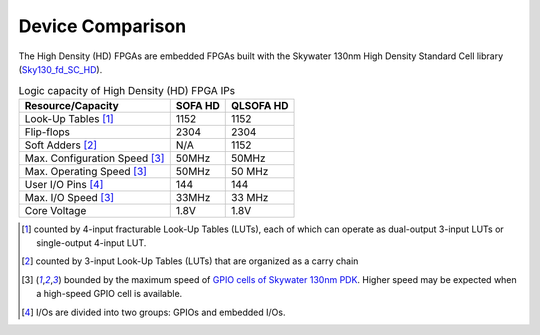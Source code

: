 .. _hd_fpga_device_comparison:

Device Comparison
-----------------

The High Density (HD) FPGAs are embedded FPGAs built with the Skywater 130nm High Density Standard Cell library (`Sky130_fd_SC_HD <https://cs.opensource.google/skywater-pdk/skywater-pdk/+/master:libraries/sky130_fd_sc_hd/>`_).

.. table:: Logic capacity of High Density (HD) FPGA IPs

  +-------------------------------+------------+-----------+
  | Resource/Capacity             | SOFA HD    | QLSOFA HD | 
  +===============================+============+===========+
  | Look-Up Tables [1]_           |   1152     |   1152    |
  +-------------------------------+------------+-----------+
  | Flip-flops                    |   2304     |   2304    |
  +-------------------------------+------------+-----------+
  | Soft Adders [2]_              |   N/A      |   1152    |
  +-------------------------------+------------+-----------+
  | Max. Configuration Speed [3]_ |   50MHz    |   50MHz   |
  +-------------------------------+------------+-----------+
  | Max. Operating Speed [3]_     |   50MHz    |   50 MHz  |
  +-------------------------------+------------+-----------+
  | User I/O Pins [4]_            |   144      |   144     |
  +-------------------------------+------------+-----------+
  | Max. I/O Speed [3]_           |   33MHz    |   33 MHz  |
  +-------------------------------+------------+-----------+
  | Core Voltage                  |   1.8V     |   1.8V    |
  +-------------------------------+------------+-----------+

.. [1] counted by 4-input fracturable Look-Up Tables (LUTs), each of which can operate as dual-output 3-input LUTs or single-output 4-input LUT.

.. [2] counted by 3-input Look-Up Tables (LUTs) that are organized as a carry chain

.. [3] bounded by the maximum speed of `GPIO cells of Skywater 130nm PDK <https://skywater-pdk.readthedocs.io/en/latest/contents/libraries/sky130_fd_io/docs/user_guide.html#design-metrics-1>`_. Higher speed may be expected when a high-speed GPIO cell is available.

.. [4] I/Os are divided into two groups: GPIOs and embedded I/Os.

